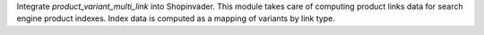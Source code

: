 Integrate `product_variant_multi_link` into Shopinvader.
This module takes care of computing product links data
for search engine product indexes.
Index data is computed as a mapping of variants by link type.
